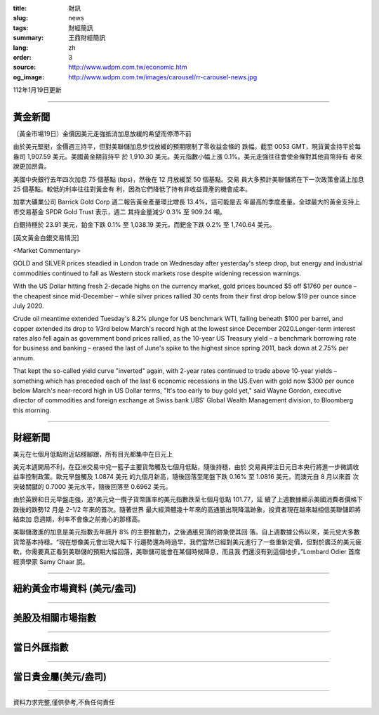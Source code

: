 :title: 財訊
:slug: news
:tags: 財經簡訊
:summary: 王鼎財經簡訊
:lang: zh
:order: 3
:source: http://www.wdpm.com.tw/economic.htm
:og_image: http://www.wdpm.com.tw/images/carousel/rr-carousel-news.jpg

112年1月19日更新

----

黃金新聞
++++++++

〔黃金市場19日〕金價因美元走強抵消加息放緩的希望而停滯不前

由於美元堅挺，金價週三持平，但對美聯儲加息步伐放緩的預期限制了零收益金條的
跌幅。截至 0053 GMT，現貨黃金持平於每盎司 1,907.59 美元。美國黃金期貨持平
於 1,910.30 美元。美元指數小幅上漲 0.1%。美元走強往往會使金條對其他貨幣持有
者來說更加昂貴。

美國中央銀行去年四次加息 75 個基點 (bps)，然後在 12 月放緩至 50 個基點。交易
員大多預計美聯儲將在下一次政策會議上加息 25 個基點。較低的利率往往對黃金有
利，因為它們降低了持有非收益資產的機會成本。

加拿大礦業公司 Barrick Gold Corp 週二報告黃金產量環比增長 13.4%，這可能是去
年最高的季度產量。全球最大的黃金支持上市交易基金 SPDR Gold Trust 表示，週二
其持金量減少 0.3% 至 909.24 噸。

白銀持穩於 23.91 美元，鉑金下跌 0.1% 至 1,038.19 美元，而鈀金下跌 0.2% 至 1,740.64 美元。










[英文黃金白銀交易情況]

<Market Commentary>

GOLD and SILVER prices steadied in London trade on Wednesday after yesterday's 
steep drop, but energy and industrial commodities continued to fall as Western 
stock markets rose despite widening recession warnings.

With the US Dollar hitting fresh 2-decade highs on the currency market, gold 
prices bounced $5 off $1760 per ounce – the cheapest since mid-December – while 
silver prices rallied 30 cents from their first drop below $19 per ounce 
since July 2020.

Crude oil meantime extended Tuesday's 8.2% plunge for US benchmark WTI, falling 
beneath $100 per barrel, and copper extended its drop to 1/3rd below March's 
record high at the lowest since December 2020.Longer-term interest rates 
also fell again as government bond prices rallied, as the 10-year US Treasury 
yield – a benchmark borrowing rate for business and banking – erased the 
last of June's spike to the highest since spring 2011, back down at 2.75% 
per annum.

That kept the so-called yield curve "inverted" again, with 2-year rates continued 
to trade above 10-year yields – something which has preceded each of the 
last 6 economic recessions in the US.Even with gold now $300 per ounce below 
March's near-record high in US Dollar terms, "It's too early to buy gold 
yet," said Wayne Gordon, executive director of commodities and foreign exchange 
at Swiss bank UBS' Global Wealth Management division, to Bloomberg this morning.


----

財經新聞
++++++++
美元在七個月低點附近站穩腳跟，所有目光都集中在日元上

美元本週開局不利，在亞洲交易中兌一籃子主要貨幣觸及七個月低點，隨後持穩，由於
交易員押注日元日本央行將進一步微調收益率控制政策。歐元早盤觸及 1.0874 美元
的九個月新高，隨後回落至尾盤下跌 0.16% 至 1.0816 美元，而澳元自 8 月以來首
次突破關鍵的 0.7000 美元水平，隨後回落至 0.6962 美元。

由於英鎊和日元早盤走強，追?美元兌一攬子貨幣匯率的美元指數跌至七個月低點 101.77，延
續了上週數據顯示美國消費者價格下跌後的跌勢12 月是 2-1/2 年來的首次。隨著世界
最大經濟體幾十年來的高通脹出現降溫跡象，投資者現在越來越相信美聯儲即將結束加
息週期，利率不會像之前擔心的那樣高。

美聯儲激進的加息是美元指數去年飆升 8% 的主要推動力，之後通脹見頂的跡象使其回
落。自上週數據公佈以來，美元兌大多數貨幣基本持穩。“現在想像美元會出現大幅下
行趨勢還為時過早，我們當然已經對美元進行了一些重新定價，但對於廣泛的美元疲
軟，你需要真正看到美聯儲的預期大幅回落，美聯儲可能會在某個時候降息，而且我
們還沒有到這個地步，”Lombard Odier 首席經濟學家 Samy Chaar 說。


        

----

紐約黃金市場資料 (美元/盎司)
++++++++++++++++++++++++++++

.. raw:: html

  <A HREF="http://www.kitco.com/connecting.html">
  <IMG SRC="http://www.kitconet.com/images/quotes_4b2.gif" BORDER="0" ALT="[Most Recent Quotes from www.kitco.com]">
  </A>

----

美股及相關市場指數
++++++++++++++++++

.. raw:: html

  <!-- TradingView Widget BEGIN -->
  <div class="tradingview-widget-container">
    <div class="tradingview-widget-container__widget"></div>
    <div class="tradingview-widget-copyright"><a href="https://tw.tradingview.com/markets/indices/" rel="noopener" target="_blank"><span class="blue-text">指數行情</span></a>由TradingView提供</div>
    <script type="text/javascript" src="https://s3.tradingview.com/external-embedding/embed-widget-market-quotes.js" async>
    {
    "title": "指數",
    "width": 770,
    "height": 450,
    "locale": "zh_TW",
    "symbolsGroups": [
      {
        "name": "美國和加拿大",
        "symbols": [
          {
            "name": "FOREXCOM:SPXUSD",
            "displayName": "標準普爾500"
          },
          {
            "name": "FOREXCOM:NSXUSD",
            "displayName": "納斯達克100指數"
          },
          {
            "name": "CME_MINI:ES1!",
            "displayName": "E-迷你 標普指數期貨"
          },
          {
            "name": "INDEX:DXY",
            "displayName": "美元指數"
          },
          {
            "name": "FOREXCOM:DJI",
            "displayName": "道瓊斯 30"
          }
        ]
      },
      {
        "name": "歐洲",
        "symbols": [
          {
            "name": "INDEX:SX5E",
            "displayName": "歐元藍籌50"
          },
          {
            "name": "FOREXCOM:UKXGBP",
            "displayName": "富時100"
          },
          {
            "name": "INDEX:DEU30",
            "displayName": "德國DAX指數"
          },
          {
            "name": "INDEX:CAC40",
            "displayName": "法國 CAC 40 指數"
          },
          {
            "name": "INDEX:SMI"
          }
        ]
      },
      {
        "name": "亞太",
        "symbols": [
          {
            "name": "INDEX:NKY",
            "displayName": "日經225"
          },
          {
            "name": "INDEX:HSI",
            "displayName": "恆生"
          },
          {
            "name": "BSE:SENSEX",
            "displayName": "印度孟買指數"
          },
          {
            "name": "BSE:BSE500"
          },
          {
            "name": "INDEX:KSIC",
            "displayName": "韓國Kospi綜合指數"
          }
        ]
      }
    ],
    "colorTheme": "light"
  }
    </script>
  </div>
  <!-- TradingView Widget END -->

----

當日外匯指數
++++++++++++

.. raw:: html

  <!-- TradingView Widget BEGIN -->
  <div class="tradingview-widget-container">
    <div class="tradingview-widget-container__widget"></div>
    <div class="tradingview-widget-copyright"><a href="https://tw.tradingview.com/markets/currencies/forex-cross-rates/" rel="noopener" target="_blank"><span class="blue-text">外匯匯率</span></a>由TradingView提供</div>
    <script type="text/javascript" src="https://s3.tradingview.com/external-embedding/embed-widget-forex-cross-rates.js" async>
    {
    "width": "100%",
    "height": "100%",
    "currencies": [
      "EUR",
      "USD",
      "JPY",
      "GBP",
      "CNY",
      "TWD"
    ],
    "isTransparent": false,
    "colorTheme": "light",
    "locale": "zh_TW"
  }
    </script>
  </div>
  <!-- TradingView Widget END -->

----

當日貴金屬(美元/盎司)
+++++++++++++++++++++

.. raw:: html 

  <A HREF="http://www.kitco.com/connecting.html">
  <IMG SRC="http://www.kitconet.com/images/quotes_7a.gif" BORDER="0" ALT="[Most Recent Quotes from www.kitco.com]">
  </A>

----

資料力求完整,僅供參考,不負任何責任
